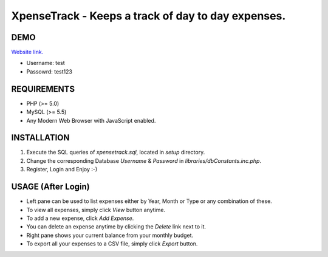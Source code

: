 XpenseTrack - Keeps a track of day to day expenses.
===================================================

DEMO
----
`Website link.
<http://sharewithashu.netai.net/xt/>`_

- Username: test
- Passowrd: test123

REQUIREMENTS
------------
- PHP (>= 5.0)
- MySQL (>= 5.5)
- Any Modern Web Browser with JavaScript enabled.

INSTALLATION
------------
1. Execute the SQL queries of `xpensetrack.sql`, located in `setup` directory.
2. Change the corresponding Database `Username` & `Password` in `libraries/dbConstants.inc.php`.
3. Register, Login and Enjoy :-)

USAGE (After Login)
-------------------
- Left pane can be used to list expenses either by Year, Month or Type or any combination of these.
- To view all expenses, simply click `View` button anytime.
- To add a new expense, click `Add Expense`.
- You can delete an expense anytime by clicking the `Delete` link next to it.
- Right pane shows your current balance from your monthly budget.
- To export all your expenses to a CSV file, simply click `Export` button.

